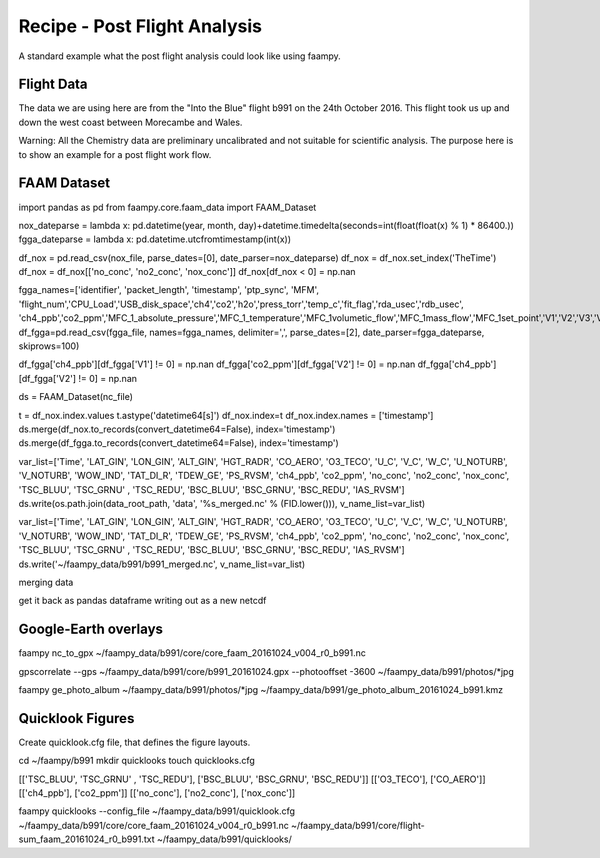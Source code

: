 

Recipe - Post Flight Analysis
=============================

A standard example what the post flight analysis could look like using faampy.
  
Flight Data
-----------

The data we are using here are from the "Into the Blue" flight b991 on the 24th October 2016. This flight took us up and down the west coast between Morecambe and Wales.

Warning: All the Chemistry data are preliminary uncalibrated and not suitable for scientific analysis. The purpose here is to show an example for a post flight
work flow.


FAAM Dataset
------------

import pandas as pd
from faampy.core.faam_data import FAAM_Dataset

nox_dateparse = lambda x: pd.datetime(year, month, day)+datetime.timedelta(seconds=int(float(float(x) % 1) * 86400.))
fgga_dateparse = lambda x: pd.datetime.utcfromtimestamp(int(x))

df_nox = pd.read_csv(nox_file, parse_dates=[0], date_parser=nox_dateparse)
df_nox = df_nox.set_index('TheTime')
df_nox = df_nox[['no_conc', 'no2_conc', 'nox_conc']]
df_nox[df_nox < 0] = np.nan

fgga_names=['identifier', 'packet_length', 'timestamp', 'ptp_sync', 'MFM', 'flight_num','CPU_Load','USB_disk_space','ch4','co2','h2o','press_torr','temp_c','fit_flag','rda_usec','rdb_usec', 'ch4_ppb','co2_ppm','MFC_1_absolute_pressure','MFC_1_temperature','MFC_1volumetic_flow','MFC_1mass_flow','MFC_1set_point','V1','V2','V3','V4','restart_FGGA','FGGA_Pump','CAL_MFC_1Set_Value']
df_fgga=pd.read_csv(fgga_file, names=fgga_names, delimiter=',', parse_dates=[2], date_parser=fgga_dateparse, skiprows=100)

df_fgga['ch4_ppb'][df_fgga['V1'] != 0] = np.nan
df_fgga['co2_ppm'][df_fgga['V2'] != 0] = np.nan
df_fgga['ch4_ppb'][df_fgga['V2'] != 0] = np.nan


ds = FAAM_Dataset(nc_file)

t = df_nox.index.values
t.astype('datetime64[s]')
df_nox.index=t
df_nox.index.names = ['timestamp']
ds.merge(df_nox.to_records(convert_datetime64=False), index='timestamp')
ds.merge(df_fgga.to_records(convert_datetime64=False), index='timestamp')

var_list=['Time', 'LAT_GIN', 'LON_GIN', 'ALT_GIN', 'HGT_RADR', 'CO_AERO', 'O3_TECO', 'U_C', 'V_C', 'W_C', 'U_NOTURB', 'V_NOTURB', 'WOW_IND', 'TAT_DI_R', 'TDEW_GE', 'PS_RVSM', 'ch4_ppb', 'co2_ppm', 'no_conc', 'no2_conc', 'nox_conc', 'TSC_BLUU', 'TSC_GRNU' , 'TSC_REDU', 'BSC_BLUU', 'BSC_GRNU', 'BSC_REDU', 'IAS_RVSM']
ds.write(os.path.join(data_root_path, 'data', '%s_merged.nc' % (FID.lower())), v_name_list=var_list)


var_list=['Time', 'LAT_GIN', 'LON_GIN', 'ALT_GIN', 'HGT_RADR', 'CO_AERO', 'O3_TECO', 'U_C', 'V_C', 'W_C', 'U_NOTURB', 'V_NOTURB', 'WOW_IND', 'TAT_DI_R', 'TDEW_GE', 'PS_RVSM', 'ch4_ppb', 'co2_ppm', 'no_conc', 'no2_conc', 'nox_conc', 'TSC_BLUU', 'TSC_GRNU' , 'TSC_REDU', 'BSC_BLUU', 'BSC_GRNU', 'BSC_REDU', 'IAS_RVSM']
ds.write('~/faampy_data/b991/b991_merged.nc', v_name_list=var_list)





merging data



get it back as pandas dataframe
writing out as a new netcdf


Google-Earth overlays
---------------------


faampy nc_to_gpx ~/faampy_data/b991/core/core_faam_20161024_v004_r0_b991.nc

gpscorrelate --gps ~/faampy_data/b991/core/b991_20161024.gpx --photooffset -3600 ~/faampy_data/b991/photos/*jpg

faampy ge_photo_album ~/faampy_data/b991/photos/*jpg ~/faampy_data/b991/ge_photo_album_20161024_b991.kmz


Quicklook Figures
-----------------

Create quicklook.cfg file, that defines the figure layouts.

cd ~/faampy/b991
mkdir quicklooks
touch quicklooks.cfg

[['TSC_BLUU', 'TSC_GRNU' , 'TSC_REDU'], ['BSC_BLUU', 'BSC_GRNU', 'BSC_REDU']]
[['O3_TECO'], ['CO_AERO']]
[['ch4_ppb'], ['co2_ppm']]
[['no_conc'], ['no2_conc'], ['nox_conc']]

faampy quicklooks --config_file ~/faampy_data/b991/quicklook.cfg ~/faampy_data/b991/core/core_faam_20161024_v004_r0_b991.nc ~/faampy_data/b991/core/flight-sum_faam_20161024_r0_b991.txt ~/faampy_data/b991/quicklooks/

